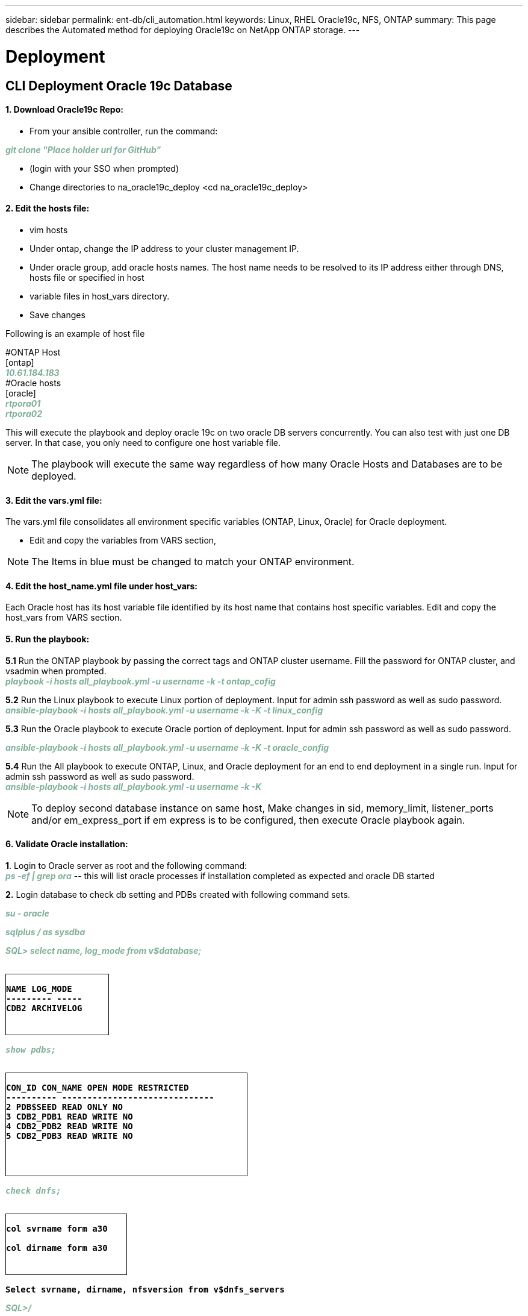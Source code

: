 ---
sidebar: sidebar
permalink: ent-db/cli_automation.html
keywords: Linux, RHEL Oracle19c, NFS, ONTAP
summary: This page describes the Automated method for deploying Oracle19c on NetApp ONTAP storage.
---

= Deployment
:hardbreaks:
:nofooter:
:icons: font
:linkattrs:
:imagesdir: ./../media/

//
// This file was created with NDAC Version 2.0 (August 17, 2020)
//
// 2021-02-16 10:32:05.121542
//
== CLI Deployment Oracle 19c Database

==== 1. Download Oracle19c Repo:
- From your ansible controller, run the command:
++++
<p < contenteditable="false" style="color:#7EAF97
; font-weight:bold; font-style:italic; text-decoration:;"/>git clone "Place holder url for GitHub" <i></i></div>
++++
- (login with your SSO when prompted)

- Change directories to na_oracle19c_deploy <cd na_oracle19c_deploy>

==== 2. Edit the hosts file:
- vim hosts
- Under ontap, change the IP address to your cluster management IP.
- Under oracle group, add oracle hosts names. The host name needs to be resolved to its IP address either through DNS, hosts file or specified in host
- variable files in host_vars directory.
- Save changes

Following is an example of host file
++++
#ONTAP Host<div>
[ontap]
<div>
<span <div contenteditable="false" style="color:#7EAF97
; font-weight:bold; font-style:italic; text-decoration:;"/>10.61.184.183<i></i></span>
</div>
#Oracle hosts<div>
<div>
[oracle]<div>
<span <div contenteditable="false" style="color:#7EAF97
; font-weight:bold; font-style:italic; text-decoration:;"/>rtpora01<i></i></span>
<div>
<span <div contenteditable="false" style="color:#7EAF97
; font-weight:bold; font-style:italic; text-decoration:;"/>rtpora02<i></i></span>
</div>

++++
This will execute the playbook and deploy oracle 19c on two oracle DB servers concurrently. You can also test with just one DB server. In that case, you only need to configure one host variable file.

NOTE: The playbook will execute the same way regardless of how many Oracle Hosts and Databases are to be deployed.

==== 3. Edit the vars.yml file:
The vars.yml file consolidates all environment specific variables (ONTAP, Linux, Oracle) for Oracle deployment.

- Edit and copy the variables from VARS section,

NOTE: The Items in blue must be changed to match your ONTAP environment.


==== 4. Edit the host_name.yml file under host_vars:
Each Oracle host has its host variable file identified by its host name that contains host specific variables. Edit and copy the host_vars from VARS section.

==== 5. Run the playbook:
++++
<div>
<strong>5.1</strong> Run the ONTAP playbook by passing the correct tags and ONTAP cluster username. Fill the password for ONTAP cluster, and vsadmin when prompted.
<div><span <div contenteditable="false" style="color:#7EAF97
; font-weight:bold; font-style:italic; text-decoration:;"/>playbook -i hosts all_playbook.yml -u username -k -t ontap_cofig<i></i></span>
<p>
<div>
<strong>5.2</strong> Run the Linux playbook to execute Linux portion of deployment. Input for admin ssh password as well as sudo password.
<div><span <div contenteditable="false" style="color:#7EAF97
; font-weight:bold; font-style:italic; text-decoration:;"/>
ansible-playbook -i hosts all_playbook.yml -u username -k -K -t linux_config<i></i></span>
<p>
</div>
<strong>5.3</strong> Run the Oracle playbook to execute Oracle portion of deployment. Input for admin ssh password as well as sudo password.
<div>
<p>
<span <div contenteditable="false" style="color:#7EAF97
; font-weight:bold; font-style:italic; text-decoration:;"/>ansible-playbook -i hosts all_playbook.yml -u username -k -K -t oracle_config<i></i></span>
</div>
<strong>5.4</strong> Run the All playbook to execute ONTAP, Linux, and Oracle deployment for an end to end deployment in a single run. Input for admin ssh password as well as sudo password.
 <div contenteditable="false" style="color:#7EAF97
; font-weight:bold; font-style:italic; text-decoration:;"/>ansible-playbook -i hosts all_playbook.yml -u username -k -K<i></i></span>
</div>
<p>
++++
NOTE: To deploy second database instance on same host, Make changes in sid, memory_limit, listener_ports and/or em_express_port if em express is to be configured, then execute Oracle playbook again.

==== 6. Validate Oracle installation:
++++
<strong>1</strong>. Login to Oracle server as root and the following command:
<div>
<div><span <div contenteditable="false" style="color:#7EAF97
; font-weight:bold; font-style:italic; text-decoration:;"/>
ps -ef | grep ora<i></i></span> -- this will list oracle processes if installation completed as expected and oracle DB started
<p>
</div>
<strong>2.</strong> Login database to check db setting and PDBs created with following command sets.
<div>
<p>
<span <div contenteditable="false" style="color:#7EAF97
; font-weight:bold; font-style:italic; text-decoration:;"/>su - oracle<i></i></span>
</div>
<span <div contenteditable="false" style="color:#7EAF97
; font-weight:bold; font-style:italic; text-decoration:;"/>sqlplus / as sysdba <i></i></span>
<p>
</div>
<span <div contenteditable="false" style="color:#7EAF97
; font-weight:bold; font-style:italic; text-decoration:;"/>SQL> select name, log_mode from v$database; <i></i></span>
</div>
++++
++++
<pre>
<strong>
<div style = "border-width:1px; border-style:solid; height: 100px; width: 170px">
NAME LOG_MODE
--------- -----
CDB2 ARCHIVELOG
</strong>
++++
++++
</div>
<span <div contenteditable="false" style="color:#7EAF97
; font-weight:bold; font-style:italic; text-decoration:;"/>show pdbs; <i></i></span>
</div>
++++
++++
<pre>
<strong>
<div style = "border-width:1px; border-style:solid; height: 170px; width: 400px">
CON_ID CON_NAME OPEN MODE RESTRICTED
---------- ------------------------------
2 PDB$SEED READ ONLY NO
3 CDB2_PDB1 READ WRITE NO
4 CDB2_PDB2 READ WRITE NO
5 CDB2_PDB3 READ WRITE NO
</strong>
++++
++++
</div>
<span <div contenteditable="false" style="color:#7EAF97
; font-weight:bold; font-style:italic; text-decoration:;"/>check dnfs; <i></i></span>
</div>
++++
++++
<div>
<pre>
<strong>
<div style = "border-width:1px; border-style:solid; height: 100px; width: 200px">
col svrname form a30

col dirname form a30
</strong>
</div>
++++
++++
<strong>Select svrname, dirname, nfsversion from v$dnfs_servers</strong>
++++
++++
</div>
<span <div contenteditable="false" style="color:#7EAF97
; font-weight:bold; font-style:italic; text-decoration:;"/>SQL>/<i></i></span>
</div>
++++
++++
<div>
<pre>
<strong>
<div style = "border-width:1px; border-style:solid; height: 150px; width: 400px">
SVRNAME DIRNAME NFSVERSION
------------------------------ ------
172.21.126.200 /rhelora02_u02 NFSv3.0
172.21.126.200 /rhelora02_u03 NFSv3.0
172.21.126.200 /rhelora02_u01 NFSv3.0
</strong>
</div>
++++
++++
<strong>This confirms that dnfs is working properly.
</strong>
++++
